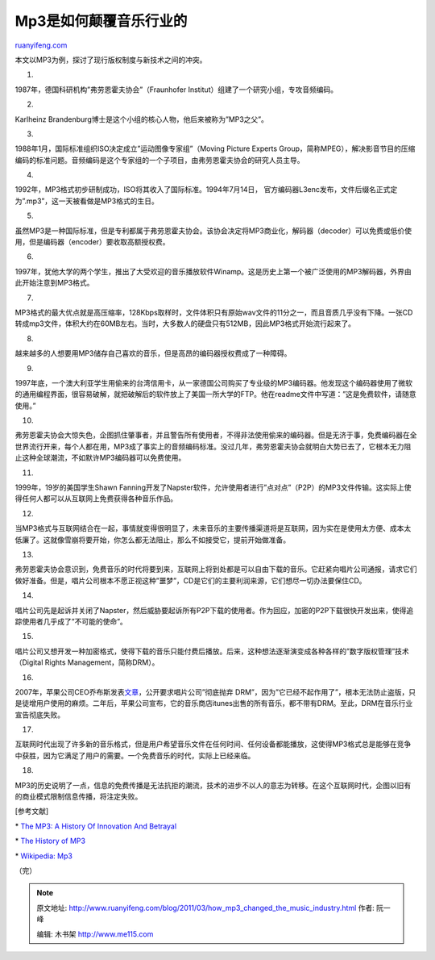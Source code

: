 .. _201103_how_mp3_changed_the_music_industry:

Mp3是如何颠覆音乐行业的
==========================================

`ruanyifeng.com <http://www.ruanyifeng.com/blog/2011/03/how_mp3_changed_the_music_industry.html>`__

本文以MP3为例，探讨了现行版权制度与新技术之间的冲突。

1.

1987年，德国科研机构”弗劳恩霍夫协会”（Fraunhofer
Institut）组建了一个研究小组，专攻音频编码。

2.

Karlheinz Brandenburg博士是这个小组的核心人物，他后来被称为”MP3之父”。

3.

1988年1月，国际标准组织ISO决定成立”运动图像专家组”（Moving Picture
Experts
Group，简称MPEG），解决影音节目的压缩编码的标准问题。音频编码是这个专家组的一个子项目，由弗劳恩霍夫协会的研究人员主导。

4.

1992年，MP3格式初步研制成功，ISO将其收入了国际标准。1994年7月14日，
官方编码器L3enc发布，文件后缀名正式定为”.mp3”，这一天被看做是MP3格式的生日。

5.

虽然MP3是一种国际标准，但是专利都属于弗劳恩霍夫协会。该协会决定将MP3商业化，解码器（decoder）可以免费或低价使用，但是编码器（encoder）要收取高额授权费。

6.

1997年，犹他大学的两个学生，推出了大受欢迎的音乐播放软件Winamp。这是历史上第一个被广泛使用的MP3解码器，外界由此开始注意到MP3格式。

7.

MP3格式的最大优点就是高压缩率，128Kbps取样时，文件体积只有原始wav文件的11分之一，而且音质几乎没有下降。一张CD转成mp3文件，体积大约在60MB左右。当时，大多数人的硬盘只有512MB，因此MP3格式开始流行起来了。

8.

越来越多的人想要用MP3储存自己喜欢的音乐，但是高昂的编码器授权费成了一种障碍。

9.

1997年底，一个澳大利亚学生用偷来的台湾信用卡，从一家德国公司购买了专业级的MP3编码器。他发现这个编码器使用了微软的通用编程界面，很容易破解，就把破解后的软件放上了美国一所大学的FTP。他在readme文件中写道：”这是免费软件，请随意使用。”

10.

弗劳恩霍夫协会大惊失色，企图抓住肇事者，并且警告所有使用者，不得非法使用偷来的编码器。但是无济于事，免费编码器在全世界流行开来，每个人都在用，MP3成了事实上的音频编码标准。没过几年，弗劳恩霍夫协会就明白大势已去了，它根本无力阻止这种全球潮流，不如默许MP3编码器可以免费使用。

11.

1999年，19岁的美国学生Shawn
Fanning开发了Napster软件，允许使用者进行”点对点”（P2P）的MP3文件传输。这实际上使得任何人都可以从互联网上免费获得各种音乐作品。

12.

当MP3格式与互联网结合在一起，事情就变得很明显了，未来音乐的主要传播渠道将是互联网，因为实在是使用太方便、成本太低廉了。这就像雪崩将要开始，你怎么都无法阻止，那么不如接受它，提前开始做准备。

13.

弗劳恩霍夫协会意识到，免费音乐的时代将要到来，互联网上将到处都是可以自由下载的音乐。它赶紧向唱片公司通报，请求它们做好准备。但是，唱片公司根本不愿正视这种”噩梦”，CD是它们的主要利润来源，它们想尽一切办法要保住CD。

14.

唱片公司先是起诉并关闭了Napster，然后威胁要起诉所有P2P下载的使用者。作为回应，加密的P2P下载很快开发出来，使得追踪使用者几乎成了”不可能的使命”。

15.

唱片公司又想开发一种加密格式，使得下载的音乐只能付费后播放。后来，这种想法逐渐演变成各种各样的”数字版权管理”技术（Digital
Rights Management，简称DRM）。

16.

2007年，苹果公司CEO乔布斯发表\ `文章 <http://www.ruanyifeng.com/blog/2007/02/an_era_withour_drm.html>`__\ ，公开要求唱片公司”彻底抛弃
DRM”，因为”它已经不起作用了”，根本无法防止盗版，只是徒增用户使用的麻烦。二年后，苹果公司宣布，它的音乐商店itunes出售的所有音乐，都不带有DRM。至此，DRM在音乐行业宣告彻底失败。

17.

互联网时代出现了许多新的音乐格式，但是用户希望音乐文件在任何时间、任何设备都能播放，这使得MP3格式总是能够在竞争中获胜，因为它满足了用户的需要。一个免费音乐的时代，实际上已经来临。

18.

MP3的历史说明了一点，信息的免费传播是无法抗拒的潮流，技术的进步不以人的意志为转移。在这个互联网时代，企图以旧有的商业模式限制信息传播，将注定失败。

[参考文献]

\* `The MP3: A History Of Innovation And
Betrayal <http://www.npr.org/blogs/therecord/2011/03/23/134622940/the-mp3-a-history-of-innovation-and-betrayal>`__

\* `The History of
MP3 <http://inventors.about.com/od/mstartinventions/a/MPThree.htm>`__

\* `Wikipedia: Mp3 <http://en.wikipedia.org/wiki/Mp3>`__

| （完）

.. note::
    原文地址: http://www.ruanyifeng.com/blog/2011/03/how_mp3_changed_the_music_industry.html 
    作者: 阮一峰 

    编辑: 木书架 http://www.me115.com
